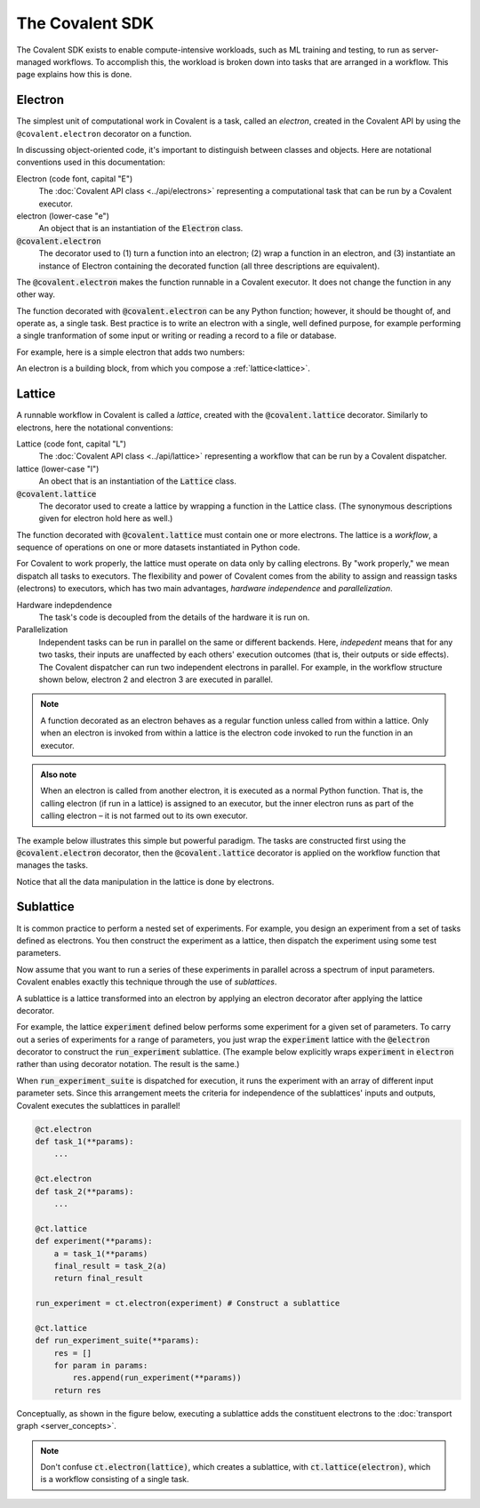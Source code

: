 #################
The Covalent SDK
#################

The Covalent SDK exists to enable compute-intensive workloads, such as ML training and testing, to run as server-managed workflows. To accomplish this, the workload is broken down into tasks that are arranged in a workflow. This page explains how this is done.

.. _Electron:

Electron
========

The simplest unit of computational work in Covalent is a task, called an *electron*, created in the Covalent API by using the ``@covalent.electron`` decorator on a function.

In discussing object-oriented code, it's important to distinguish between classes and objects. Here are notational conventions used in this documentation:

Electron (code font, capital "E")
    The :doc:`Covalent API class <../api/electrons>` representing a computational task that can be run by a Covalent executor.

electron (lower-case "e")
    An object that is an instantiation of the :code:`Electron` class.

:code:`@covalent.electron`
    The decorator used to (1) turn a function into an electron; (2) wrap a function in an electron, and (3) instantiate an instance of Electron containing the decorated function (all three descriptions are equivalent).

The :code:`@covalent.electron` makes the function runnable in a Covalent executor. It does not change the function in any other way.

The function decorated with :code:`@covalent.electron` can be any Python function; however, it should be thought of, and operate as, a single task. Best practice is to write an electron with a single, well defined purpose, for example performing a single tranformation of some input or writing or reading a record to a file or database.

For example, here is a simple electron that adds two numbers:

.. code-block:: python
    :linenos:

    import covalent as ct

    @ct.electron
    def add(x, y):
        return x + y

An electron is a building block, from which you compose a :ref:`lattice<lattice>`.

.. image:: ./images/simple_lattice.png
  :width: 400
  :align: center


.. _Lattice:

Lattice
=======

A runnable workflow in Covalent is called a *lattice*, created with the :code:`@covalent.lattice` decorator. Similarly to electrons, here the notational conventions:

Lattice (code font, capital "L")
    The :doc:`Covalent API class <../api/lattice>` representing a workflow that can be run by a Covalent dispatcher.

lattice (lower-case "l")
    An obect that is an instantiation of the :code:`Lattice` class.

:code:`@covalent.lattice`
    The decorator used to create a lattice by wrapping a function in the Lattice class. (The synonymous descriptions given for electron hold here as well.)

The function decorated with :code:`@covalent.lattice` must contain one or more electrons. The lattice is a *workflow*, a sequence of operations on one or more datasets instantiated in Python code.

For Covalent to work properly, the lattice must operate on data only by calling electrons. By "work properly," we mean dispatch all tasks to executors. The flexibility and power of Covalent comes from the ability to assign and reassign tasks (electrons) to executors, which has two main advantages, *hardware independence* and *parallelization*.

Hardware indepdendence
    The task's code is decoupled from the details of the hardware it is run on.

Parallelization
    Independent tasks can be run in parallel on the same or different backends. Here, *indepedent* means that for any two tasks, their inputs are unaffected by each others' execution outcomes (that is, their outputs or side effects). The Covalent dispatcher can run two independent electrons in parallel. For example, in the workflow structure shown below, electron 2 and electron 3 are executed in parallel.

.. image:: ./images/parallel_lattice.png
   :width: 400
   :align: center

.. note:: A function decorated as an electron behaves as a regular function unless called from within a lattice. Only when an electron is invoked from within a lattice is the electron code invoked to run the function in an executor.

.. admonition:: Also note

   When an electron is called from another electron, it is executed as a normal Python function. That is, the calling electron (if run in a lattice) is assigned to an executor, but the inner electron runs as part of the calling electron – it is not farmed out to its own executor.

The example below illustrates this simple but powerful paradigm. The tasks are constructed first using the :code:`@covalent.electron` decorator, then the :code:`@covalent.lattice` decorator is applied on the workflow function that manages the tasks.

.. _ml example:

.. code-block:: python
    :linenos:

    from numpy.random import permutation
    from sklearn import svm, datasets
    import covalent as ct

    @ct.electron
    def load_data():
        iris = datasets.load_iris()
        perm = permutation(iris.target.size)
        iris.data = iris.data[perm]
        iris.target = iris.target[perm]
        return iris.data, iris.target

    @ct.electron
    def train_svm(data, C, gamma):
        X, y = data
        clf = svm.SVC(C=C, gamma=gamma)
        clf.fit(X[90:], y[90:])
        return clf

    @ct.electron
    def score_svm(data, clf):
        X_test, y_test = data
        return clf.score(X_test[:90], y_test[:90])

    @ct.lattice
    def run_experiment(C=1.0, gamma=0.7):
        data = load_data()
        clf = train_svm(data=data, C=C, gamma=gamma)
        score = score_svm(data=data, clf=clf)
        return score

Notice that all the data manipulation in the lattice is done by electrons.


.. _Sublattice:

Sublattice
==========

It is common practice to perform a nested set of experiments. For example, you design an experiment from a set of tasks defined as electrons. You then construct the experiment as a lattice, then dispatch the experiment using some test parameters.

Now assume that you want to run a series of these experiments in parallel across a spectrum of input parameters. Covalent enables exactly this technique through the use of *sublattices*.

A sublattice is a lattice transformed into an electron by applying an electron decorator after applying the lattice decorator.

For example, the lattice :code:`experiment` defined below performs some experiment for a given set of parameters. To carry out a series of experiments for a range of parameters, you just wrap the :code:`experiment` lattice with the :code:`@electron` decorator to construct the :code:`run_experiment` sublattice. (The example below explicitly wraps :code:`experiment` in :code:`electron` rather than using decorator notation. The result is the same.)

When :code:`run_experiment_suite` is dispatched for execution, it runs the experiment with an array of different input parameter sets. Since this arrangement meets the criteria for independence of the sublattices' inputs and outputs, Covalent executes the sublattices in parallel!

.. code-block:: python

    @ct.electron
    def task_1(**params):
        ...

    @ct.electron
    def task_2(**params):
        ...

    @ct.lattice
    def experiment(**params):
        a = task_1(**params)
        final_result = task_2(a)
        return final_result

    run_experiment = ct.electron(experiment) # Construct a sublattice

    @ct.lattice
    def run_experiment_suite(**params):
        res = []
        for param in params:
            res.append(run_experiment(**params))
        return res

Conceptually, as shown in the figure below, executing a sublattice adds the constituent electrons to the :doc:`transport graph <server_concepts>`.

.. image:: ./images/sublattice.png
   :width: 600
   :height: 400
   :align: center

.. note:: Don't confuse :code:`ct.electron(lattice)`, which creates a sublattice, with :code:`ct.lattice(electron)`, which is a workflow consisting of a single task.
